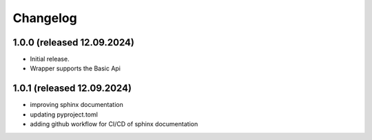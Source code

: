 Changelog
=========


1.0.0 (released 12.09.2024)
----------------

- Initial release.
- Wrapper supports the Basic Api


1.0.1 (released 12.09.2024)
----------------

- improving sphinx documentation
- updating pyproject.toml
- adding github workflow for CI/CD of sphinx documentation